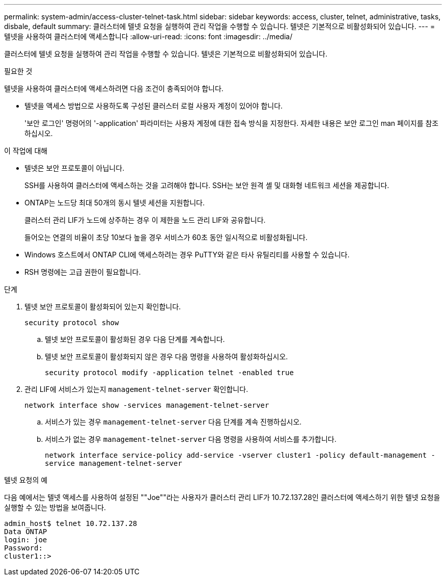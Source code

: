 ---
permalink: system-admin/access-cluster-telnet-task.html 
sidebar: sidebar 
keywords: access, cluster, telnet, administrative, tasks, disbale, default 
summary: 클러스터에 텔넷 요청을 실행하여 관리 작업을 수행할 수 있습니다. 텔넷은 기본적으로 비활성화되어 있습니다. 
---
= 텔넷을 사용하여 클러스터에 액세스합니다
:allow-uri-read: 
:icons: font
:imagesdir: ../media/


[role="lead"]
클러스터에 텔넷 요청을 실행하여 관리 작업을 수행할 수 있습니다. 텔넷은 기본적으로 비활성화되어 있습니다.

.필요한 것
텔넷을 사용하여 클러스터에 액세스하려면 다음 조건이 충족되어야 합니다.

* 텔넷을 액세스 방법으로 사용하도록 구성된 클러스터 로컬 사용자 계정이 있어야 합니다.
+
'보안 로그인' 명령어의 '-application' 파라미터는 사용자 계정에 대한 접속 방식을 지정한다. 자세한 내용은 보안 로그인 man 페이지를 참조하십시오.



.이 작업에 대해
* 텔넷은 보안 프로토콜이 아닙니다.
+
SSH를 사용하여 클러스터에 액세스하는 것을 고려해야 합니다. SSH는 보안 원격 셸 및 대화형 네트워크 세션을 제공합니다.

* ONTAP는 노드당 최대 50개의 동시 텔넷 세션을 지원합니다.
+
클러스터 관리 LIF가 노드에 상주하는 경우 이 제한을 노드 관리 LIF와 공유합니다.

+
들어오는 연결의 비율이 초당 10보다 높을 경우 서비스가 60초 동안 일시적으로 비활성화됩니다.

* Windows 호스트에서 ONTAP CLI에 액세스하려는 경우 PuTTY와 같은 타사 유틸리티를 사용할 수 있습니다.
* RSH 명령에는 고급 권한이 필요합니다.


.단계
. 텔넷 보안 프로토콜이 활성화되어 있는지 확인합니다.
+
`security protocol show`

+
.. 텔넷 보안 프로토콜이 활성화된 경우 다음 단계를 계속합니다.
.. 텔넷 보안 프로토콜이 활성화되지 않은 경우 다음 명령을 사용하여 활성화하십시오.
+
`security protocol modify -application telnet -enabled true`



. 관리 LIF에 서비스가 있는지 `management-telnet-server` 확인합니다.
+
`network interface show -services management-telnet-server`

+
.. 서비스가 있는 경우 `management-telnet-server` 다음 단계를 계속 진행하십시오.
.. 서비스가 없는 경우 `management-telnet-server` 다음 명령을 사용하여 서비스를 추가합니다.
+
`network interface service-policy add-service -vserver cluster1 -policy default-management -service management-telnet-server`





.텔넷 요청의 예
다음 예에서는 텔넷 액세스를 사용하여 설정된 ""Joe""라는 사용자가 클러스터 관리 LIF가 10.72.137.28인 클러스터에 액세스하기 위한 텔넷 요청을 실행할 수 있는 방법을 보여줍니다.

[listing]
----
admin_host$ telnet 10.72.137.28
Data ONTAP
login: joe
Password:
cluster1::>
----